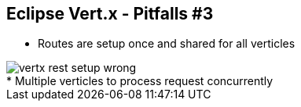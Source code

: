 ++++
<section>
<h2><span class="component">Eclipse Vert.x</span> - Pitfalls #3</h2>
++++

* Routes are setup once and shared for all verticles

image::vertx-rest-setup-wrong.png[]

++++
    <aside class="notes">
        * Multiple verticles to process request concurrently
    </aside>
</section>
++++